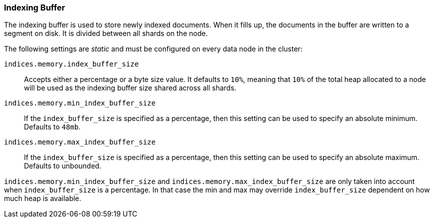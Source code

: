 [[indexing-buffer]]
=== Indexing Buffer

The indexing buffer is used to store newly indexed documents.  When it fills
up, the documents in the buffer are written to a segment on disk. It is divided
between all shards on the node.

The following settings are _static_ and must be configured on every data node
in the cluster:

`indices.memory.index_buffer_size`::

    Accepts either a percentage or a byte size value. It defaults to `10%`,
    meaning that `10%` of the total heap allocated to a node will be used as the
    indexing buffer size shared across all shards.

`indices.memory.min_index_buffer_size`::

    If the `index_buffer_size` is specified as a percentage, then this
    setting can be used to specify an absolute minimum.  Defaults to `48mb`.

`indices.memory.max_index_buffer_size`::

    If the `index_buffer_size` is specified as a percentage, then this
    setting can be used to specify an absolute maximum.  Defaults to unbounded.

`indices.memory.min_index_buffer_size` and 
`indices.memory.max_index_buffer_size` are only taken into account when
`index_buffer_size` is a percentage. In that case the min and max may override
`index_buffer_size` dependent on how much heap is available.